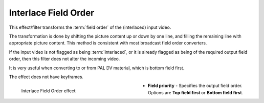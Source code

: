 .. meta::

   :description: Do your first steps with Kdenlive video editor, using interlace field order effect
   :keywords: KDE, Kdenlive, video editor, help, learn, easy, effects, filter, video effects, image adjustment, interlace field order

.. metadata-placeholder

   :authors: - Bernd Jordan (https://discuss.kde.org/u/berndmj)

   :license: Creative Commons License SA 4.0


.. _effects-interlace_field_order:

Interlace Field Order
=====================

This effect/filter transforms the :term:`field order` of the (interlaced) input video.

The transformation is done by shifting the picture content up or down by one line, and filling the remaining line with appropriate picture content. This method is consistent with most broadcast field order converters.

If the input video is not flagged as being :term:`interlaced`, or it is already flagged as being of the required output field order, then this filter does not alter the incoming video.

It is very useful when converting to or from PAL DV material, which is bottom field first.

The effect does not have keyframes.

.. figure:: /images/effects_and_compositions/kdenlive2304_effects-interlace_field_order.webp
   :width: 400px
   :figwidth: 400px
   :align: left
   :alt: kdenlive2304_effects-interlace_field_order

   Interlace Field Order effect

* **Field priority** - Specifies the output field order. Options are **Top field first** or **Bottom field first**.

